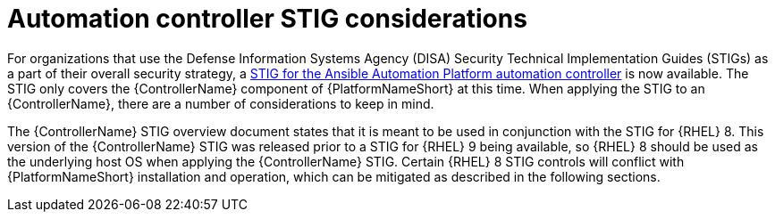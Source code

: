 :_mod-docs-content-type: CONCEPT

// Module included in the following assemblies:
// downstream/assemblies/assembly-hardening-aap.adoc

[id="con-controller-stig-considerations_{context}"]

= Automation controller STIG considerations

[role="_abstract"]

For organizations that use the Defense Information Systems Agency (DISA) Security Technical Implementation Guides (STIGs) as a part of their overall security strategy, a link:https://www.redhat.com/en/blog/disa-releases-first-ansible-stig[STIG for the Ansible Automation Platform automation controller] is now available. The STIG only covers the {ControllerName} component of {PlatformNameShort} at this time. When applying the STIG to an {ControllerName}, there are a number of considerations to keep in mind.

The {ControllerName} STIG overview document states that it is meant to be used in conjunction with the STIG for {RHEL} 8. This version of the {ControllerName} STIG was released prior to a STIG for {RHEL} 9 being available, so {RHEL} 8 should be used as the underlying host OS when applying the {ControllerName} STIG. Certain {RHEL} 8 STIG controls will conflict with {PlatformNameShort} installation and operation, which can be mitigated as described in the following sections.